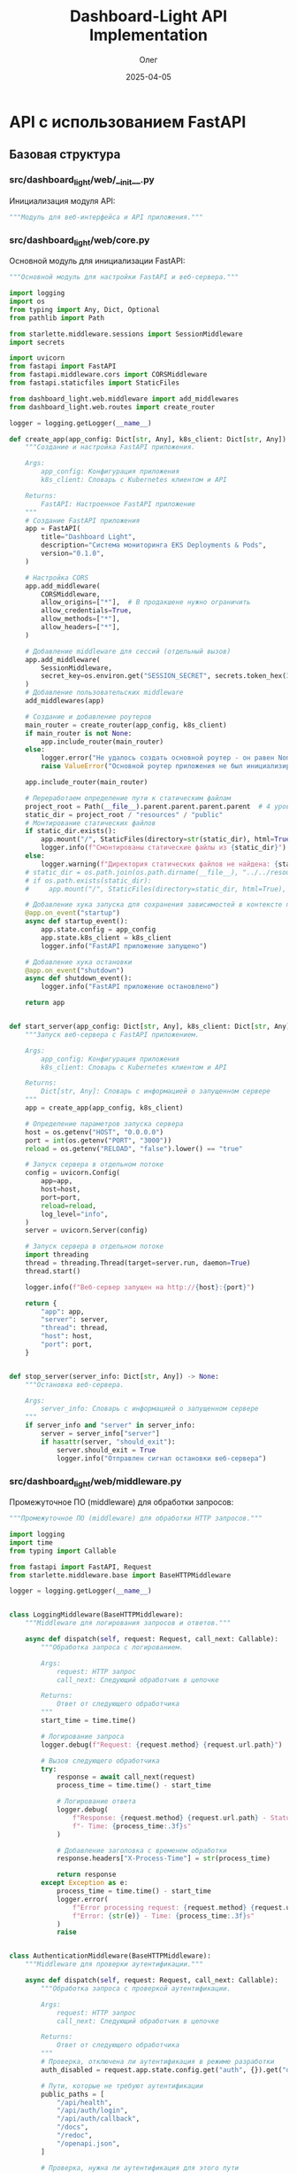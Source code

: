 #+TITLE: Dashboard-Light API Implementation
#+AUTHOR: Олег
#+DATE: 2025-04-05
#+PROPERTY: header-args:python :results output :session *dashboard-light*

* API с использованием FastAPI

** Базовая структура

*** src/dashboard_light/web/__init__.py
Инициализация модуля API:

#+begin_src python :tangle src/dashboard_light/web/__init__.py :mkdirp yes
"""Модуль для веб-интерфейса и API приложения."""
#+end_src

*** src/dashboard_light/web/core.py
Основной модуль для инициализации FastAPI:

#+begin_src python :tangle src/dashboard_light/web/core.py :mkdirp yes
  """Основной модуль для настройки FastAPI и веб-сервера."""

  import logging
  import os
  from typing import Any, Dict, Optional
  from pathlib import Path

  from starlette.middleware.sessions import SessionMiddleware
  import secrets

  import uvicorn
  from fastapi import FastAPI
  from fastapi.middleware.cors import CORSMiddleware
  from fastapi.staticfiles import StaticFiles

  from dashboard_light.web.middleware import add_middlewares
  from dashboard_light.web.routes import create_router

  logger = logging.getLogger(__name__)

  def create_app(app_config: Dict[str, Any], k8s_client: Dict[str, Any]) -> FastAPI:
      """Создание и настройка FastAPI приложения.

      Args:
          app_config: Конфигурация приложения
          k8s_client: Словарь с Kubernetes клиентом и API

      Returns:
          FastAPI: Настроенное FastAPI приложение
      """
      # Создание FastAPI приложения
      app = FastAPI(
          title="Dashboard Light",
          description="Система мониторинга EKS Deployments & Pods",
          version="0.1.0",
      )

      # Настройка CORS
      app.add_middleware(
          CORSMiddleware,
          allow_origins=["*"],  # В продакшене нужно ограничить
          allow_credentials=True,
          allow_methods=["*"],
          allow_headers=["*"],
      )

      # Добавление middleware для сессий (отдельный вызов)
      app.add_middleware(
          SessionMiddleware,
          secret_key=os.environ.get("SESSION_SECRET", secrets.token_hex(32))
      )
      # Добавление пользовательских middleware
      add_middlewares(app)

      # Создание и добавление роутеров
      main_router = create_router(app_config, k8s_client)
      if main_router is not None:
          app.include_router(main_router)
      else:
          logger.error("Не удалось создать основной роутер - он равен None")
          raise ValueError("Основной роутер приложения не был инициализирован корректно")

      app.include_router(main_router)

      # Переработаем определение пути к статическим файлам
      project_root = Path(__file__).parent.parent.parent.parent  # 4 уровня вверх от web/core.py
      static_dir = project_root / "resources" / "public"
      # Монтирование статических файлов
      if static_dir.exists():
          app.mount("/", StaticFiles(directory=str(static_dir), html=True), name="static")
          logger.info(f"Смонтированы статические файлы из {static_dir}")
      else:
          logger.warning(f"Директория статических файлов не найдена: {static_dir}")
      # static_dir = os.path.join(os.path.dirname(__file__), "../../resources/public")
      # if os.path.exists(static_dir):
      #     app.mount("/", StaticFiles(directory=static_dir, html=True), name="static")

      # Добавление хука запуска для сохранения зависимостей в контексте приложения
      @app.on_event("startup")
      async def startup_event():
          app.state.config = app_config
          app.state.k8s_client = k8s_client
          logger.info("FastAPI приложение запущено")

      # Добавление хука остановки
      @app.on_event("shutdown")
      async def shutdown_event():
          logger.info("FastAPI приложение остановлено")

      return app


  def start_server(app_config: Dict[str, Any], k8s_client: Dict[str, Any]) -> Dict[str, Any]:
      """Запуск веб-сервера с FastAPI приложением.

      Args:
          app_config: Конфигурация приложения
          k8s_client: Словарь с Kubernetes клиентом и API

      Returns:
          Dict[str, Any]: Словарь с информацией о запущенном сервере
      """
      app = create_app(app_config, k8s_client)

      # Определение параметров запуска сервера
      host = os.getenv("HOST", "0.0.0.0")
      port = int(os.getenv("PORT", "3000"))
      reload = os.getenv("RELOAD", "false").lower() == "true"

      # Запуск сервера в отдельном потоке
      config = uvicorn.Config(
          app=app,
          host=host,
          port=port,
          reload=reload,
          log_level="info",
      )
      server = uvicorn.Server(config)

      # Запуск сервера в отдельном потоке
      import threading
      thread = threading.Thread(target=server.run, daemon=True)
      thread.start()

      logger.info(f"Веб-сервер запущен на http://{host}:{port}")

      return {
          "app": app,
          "server": server,
          "thread": thread,
          "host": host,
          "port": port,
      }


  def stop_server(server_info: Dict[str, Any]) -> None:
      """Остановка веб-сервера.

      Args:
          server_info: Словарь с информацией о запущенном сервере
      """
      if server_info and "server" in server_info:
          server = server_info["server"]
          if hasattr(server, "should_exit"):
              server.should_exit = True
              logger.info("Отправлен сигнал остановки веб-сервера")
#+end_src

*** src/dashboard_light/web/middleware.py
Промежуточное ПО (middleware) для обработки запросов:

#+begin_src python :tangle src/dashboard_light/web/middleware.py :mkdirp yes
"""Промежуточное ПО (middleware) для обработки HTTP запросов."""

import logging
import time
from typing import Callable

from fastapi import FastAPI, Request
from starlette.middleware.base import BaseHTTPMiddleware

logger = logging.getLogger(__name__)


class LoggingMiddleware(BaseHTTPMiddleware):
    """Middleware для логирования запросов и ответов."""

    async def dispatch(self, request: Request, call_next: Callable):
        """Обработка запроса с логированием.

        Args:
            request: HTTP запрос
            call_next: Следующий обработчик в цепочке

        Returns:
            Ответ от следующего обработчика
        """
        start_time = time.time()

        # Логирование запроса
        logger.debug(f"Request: {request.method} {request.url.path}")

        # Вызов следующего обработчика
        try:
            response = await call_next(request)
            process_time = time.time() - start_time

            # Логирование ответа
            logger.debug(
                f"Response: {request.method} {request.url.path} - Status: {response.status_code} "
                f"- Time: {process_time:.3f}s"
            )

            # Добавление заголовка с временем обработки
            response.headers["X-Process-Time"] = str(process_time)

            return response
        except Exception as e:
            process_time = time.time() - start_time
            logger.error(
                f"Error processing request: {request.method} {request.url.path} - "
                f"Error: {str(e)} - Time: {process_time:.3f}s"
            )
            raise


class AuthenticationMiddleware(BaseHTTPMiddleware):
    """Middleware для проверки аутентификации."""

    async def dispatch(self, request: Request, call_next: Callable):
        """Обработка запроса с проверкой аутентификации.

        Args:
            request: HTTP запрос
            call_next: Следующий обработчик в цепочке

        Returns:
            Ответ от следующего обработчика
        """
        # Проверка, отключена ли аутентификация в режиме разработки
        auth_disabled = request.app.state.config.get("auth", {}).get("disable_auth", False)

        # Пути, которые не требуют аутентификации
        public_paths = [
            "/api/health",
            "/api/auth/login",
            "/api/auth/callback",
            "/docs",
            "/redoc",
            "/openapi.json",
        ]

        # Проверка, нужна ли аутентификация для этого пути
        is_public_path = any(
            request.url.path.startswith(path) for path in public_paths
        )

        # Если аутентификация отключена или путь публичный, пропускаем проверку
        if auth_disabled or is_public_path:
            return await call_next(request)

        # Проверка аутентификации пользователя
        session = request.session
        user = session.get("user")

        if not user:
            # Проверка анонимного доступа
            allow_anonymous = request.app.state.config.get("auth", {}).get("allow_anonymous_access", False)

            if not allow_anonymous:
                # Если анонимный доступ отключен и пользователь не аутентифицирован,
                # перенаправляем на страницу входа или возвращаем ошибку 401
                from fastapi.responses import JSONResponse
                return JSONResponse(
                    status_code=401,
                    content={"detail": "Not authenticated"}
                )

        # Если проверка пройдена, вызываем следующий обработчик
        return await call_next(request)


def add_middlewares(app: FastAPI) -> None:
    """Добавление всех необходимых middleware к приложению.

    Args:
        app: FastAPI приложение
    """
    # Добавление middleware для логирования
    app.add_middleware(LoggingMiddleware)

    # Добавление middleware для аутентификации
    # app.add_middleware(AuthenticationMiddleware)
    # Пока отключим, т.к. нужно сначала реализовать сессии
#+end_src

*** src/dashboard_light/web/models.py
Модели данных для API (с использованием Pydantic):

#+begin_src python :tangle src/dashboard_light/web/models.py :mkdirp yes
  """Модели данных для API."""

  from datetime import datetime
  from typing import Any, Dict, List, Optional, Union

  from pydantic import BaseModel, Field


  class ErrorResponse(BaseModel):
      """Модель для ответа с ошибкой."""

      detail: str = Field(..., description="Подробное описание ошибки")
      status_code: int = Field(400, description="HTTP код ошибки")


  class HealthResponse(BaseModel):
      """Модель для ответа о состоянии здоровья приложения."""

      status: str = Field(..., description="Статус приложения")
      version: str = Field(..., description="Версия приложения")
      kubernetes_connected: bool = Field(..., description="Подключение к Kubernetes API")


  class UserInfo(BaseModel):
      """Модель для информации о пользователе."""

      id: int = Field(..., description="Уникальный идентификатор пользователя")
      username: str = Field(..., description="Имя пользователя")
      name: Optional[str] = Field(None, description="Полное имя пользователя")
      email: Optional[str] = Field(None, description="Email пользователя")
      roles: List[str] = Field(default_factory=list, description="Роли пользователя")


  class ContainerInfo(BaseModel):
      """Модель для информации о контейнере."""

      name: str = Field(..., description="Имя контейнера")
      image: str = Field(..., description="Образ контейнера")
      image_tag: str = Field(..., description="Тег образа контейнера")


  class ReplicaInfo(BaseModel):
      """Модель для информации о репликах Deployment."""

      desired: int = Field(..., description="Желаемое количество реплик")
      ready: int = Field(..., description="Готовое количество реплик")
      available: int = Field(..., description="Доступное количество реплик")
      updated: int = Field(..., description="Обновленное количество реплик")


  class DeploymentInfo(BaseModel):
      """Модель для информации о Deployment."""

      name: str = Field(..., description="Имя Deployment")
      namespace: str = Field(..., description="Пространство имен")
      replicas: ReplicaInfo = Field(..., description="Информация о репликах")
      main_container: Optional[ContainerInfo] = Field(None, description="Информация о главном контейнере")
      labels: Dict[str, str] = Field(default_factory=dict, description="Метки")
      status: Optional[str] = Field(None, description="Статус Deployment")


  class ResourceUsage(BaseModel):
      """Модель для информации об использовании ресурсов."""

      cpu: Optional[str] = Field(None, description="Использование CPU")
      memory: Optional[str] = Field(None, description="Использование памяти")
      cpu_millicores: Optional[int] = Field(None, description="Использование CPU в миллиядрах")
      memory_mb: Optional[float] = Field(None, description="Использование памяти в МБ")


  class ContainerMetrics(BaseModel):
      """Модель для метрик контейнера."""

      name: str = Field(..., description="Имя контейнера")
      resource_usage: ResourceUsage = Field(..., description="Использование ресурсов")


  class PodMetrics(BaseModel):
      """Модель для метрик Pod."""

      name: str = Field(..., description="Имя Pod")
      namespace: str = Field(..., description="Пространство имен")
      containers: List[ContainerMetrics] = Field(..., description="Метрики контейнеров")
      timestamp: Optional[str] = Field(None, description="Временная метка")
      age_seconds: Optional[float] = Field(None, description="Возраст метрик в секундах")


  class PodInfo(BaseModel):
      """Модель для информации о Pod."""

      name: str = Field(..., description="Имя Pod")
      namespace: str = Field(..., description="Пространство имен")
      phase: str = Field(..., description="Фаза Pod")
      containers: List[ContainerInfo] = Field(..., description="Информация о контейнерах")
      pod_ip: Optional[str] = Field(None, description="IP Pod")
      host_ip: Optional[str] = Field(None, description="IP хоста")
      started_at: Optional[datetime] = Field(None, description="Время запуска")
      labels: Dict[str, str] = Field(default_factory=dict, description="Метки")
      metrics: Optional[PodMetrics] = Field(None, description="Метрики Pod")


  class NamespaceInfo(BaseModel):
      """Модель для информации о Namespace."""

      name: str = Field(..., description="Имя пространства имен")
      phase: Optional[str] = Field(None, description="Фаза пространства имен")
      created: Optional[str] = Field(None, description="Время создания")
      labels: Dict[str, str] = Field(default_factory=dict, description="Метки")


  class DeploymentList(BaseModel):
      """Модель для списка Deployments."""

      items: List[DeploymentInfo] = Field(..., description="Список Deployments")

  class ControllerInfo(BaseModel):
      """Модель для информации о контроллере (Deployment или StatefulSet)."""

      name: str = Field(..., description="Имя контроллера")
      namespace: str = Field(..., description="Пространство имен")
      controller_type: str = Field(..., description="Тип контроллера (deployment или statefulset)")
      replicas: ReplicaInfo = Field(..., description="Информация о репликах")
      main_container: Optional[ContainerInfo] = Field(None, description="Информация о главном контейнере")
      labels: Dict[str, str] = Field(default_factory=dict, description="Метки")
      status: Optional[str] = Field(None, description="Статус контроллера")
      pods: Optional[List[PodInfo]] = Field(None, description="Список подов контроллера")

  class PodList(BaseModel):
      """Модель для списка Pods."""

      items: List[PodInfo] = Field(..., description="Список Pods")


  class NamespaceList(BaseModel):
      """Модель для списка Namespaces."""

      items: List[NamespaceInfo] = Field(..., description="Список Namespaces")
#+end_src

*** src/dashboard_light/web/routes/__init__.py
Инициализация модуля роутов:

#+begin_src python :tangle src/dashboard_light/web/routes/__init__.py :mkdirp yes
"""Модуль с маршрутами API."""

from typing import Any, Dict

from fastapi import APIRouter

from dashboard_light.web.routes.auth import create_auth_router
from dashboard_light.web.routes.health import create_health_router
from dashboard_light.web.routes.k8s import create_k8s_router


def create_router(app_config: Dict[str, Any], k8s_client: Dict[str, Any]) -> APIRouter:
    """Создание основного роутера с подключением всех дочерних роутеров.

    Args:
        app_config: Конфигурация приложения
        k8s_client: Словарь с Kubernetes клиентом и API

    Returns:
        APIRouter: Основной роутер с подключенными дочерними роутерами
    """
    main_router = APIRouter(prefix="/api")

    # Добавление дочерних роутеров
    main_router.include_router(create_health_router(app_config))
    main_router.include_router(create_auth_router(app_config))
    main_router.include_router(create_k8s_router(app_config, k8s_client))

    return main_router
#+end_src

** Реализация основных роутов

*** src/dashboard_light/web/routes/health.py
Роут для проверки состояния здоровья приложения:

#+begin_src python :tangle src/dashboard_light/web/routes/health.py :mkdirp yes
"""Маршруты для проверки состояния здоровья приложения."""

import logging
from typing import Any, Dict

from fastapi import APIRouter

from dashboard_light import __version__
from dashboard_light.web.models import HealthResponse

logger = logging.getLogger(__name__)


def create_health_router(app_config: Dict[str, Any]) -> APIRouter:
    """Создание роутера для проверки состояния здоровья.

    Args:
        app_config: Конфигурация приложения

    Returns:
        APIRouter: Роутер с маршрутами для проверки состояния здоровья
    """
    router = APIRouter(tags=["Health"])

    @router.get("/health", response_model=HealthResponse)
    async def health_check():
        """Проверка состояния здоровья приложения."""
        return {
            "status": "ok",
            "version": __version__,
            "kubernetes_connected": True,  # В реальном сценарии здесь будет проверка соединения
        }

    return router
#+end_src

*** src/dashboard_light/web/routes/auth.py
Роуты для аутентификации:

#+begin_src python :tangle src/dashboard_light/web/routes/auth.py :mkdirp yes
"""Маршруты для аутентификации и авторизации."""

import logging
import os
from typing import Any, Dict, Optional

from fastapi import APIRouter, Depends, HTTPException, Request, Response
from fastapi.responses import RedirectResponse

from dashboard_light.web.models import UserInfo

logger = logging.getLogger(__name__)


def create_auth_router(app_config: Dict[str, Any]) -> APIRouter:
    """Создание роутера для аутентификации.

    Args:
        app_config: Конфигурация приложения

    Returns:
        APIRouter: Роутер с маршрутами для аутентификации
    """
    router = APIRouter(prefix="/auth", tags=["Authentication"])

    # Получение настроек аутентификации из конфигурации
    auth_config = app_config.get("auth", {})

    # Функция для проверки, отключена ли аутентификация
    def is_auth_disabled() -> bool:
        """Проверка, отключена ли аутентификация в режиме разработки."""
        return os.environ.get("DISABLE_AUTH", "false").lower() == "true"

    # Тестовый пользователь для режима разработки
    DEV_USER = {
        "id": 1,
        "username": "dev-user",
        "name": "Developer",
        "email": "dev@example.com",
        "roles": ["admin"]
    }

    @router.get("/login")
    async def login(request: Request):
        """Начало процесса аутентификации с перенаправлением на GitLab."""
        # Проверка, отключена ли аутентификация
        if is_auth_disabled():
            # В режиме разработки сразу авторизуем как тестового пользователя
            request.session["user"] = DEV_USER
            return RedirectResponse(url="/")

        # В противном случае перенаправляем на GitLab OAuth
        # TODO: Реализовать перенаправление на GitLab OAuth
        return {"message": "Redirect to GitLab OAuth - Not implemented yet"}

    @router.get("/callback")
    async def callback(request: Request, code: Optional[str] = None):
        """Обработка callback от GitLab OAuth."""
        # Проверка, отключена ли аутентификация
        if is_auth_disabled():
            request.session["user"] = DEV_USER
            return RedirectResponse(url="/")

        # Проверка наличия кода аутентификации
        if not code:
            raise HTTPException(status_code=400, detail="Invalid code")

        # TODO: Реализовать обмен кода на токен и получение информации о пользователе
        return {"message": "GitLab OAuth callback - Not implemented yet"}

    @router.get("/logout")
    async def logout(request: Request, response: Response):
        """Выход из системы."""
        # Очистка сессии
        request.session.clear()
        return RedirectResponse(url="/")

    @router.get("/user", response_model=UserInfo)
    async def current_user(request: Request):
        """Получение информации о текущем пользователе."""
        # Получение пользователя из сессии
        user = request.session.get("user")

        # Если пользователь не аутентифицирован
        if not user:
            raise HTTPException(status_code=401, detail="Not authenticated")

        return user

    return router
#+end_src

*** src/dashboard_light/web/routes/k8s.py
Роуты для работы с Kubernetes API:

#+begin_src python :tangle src/dashboard_light/web/routes/k8s.py :mkdirp yes
  """Маршруты для работы с Kubernetes API."""

  import logging
  from typing import Any, Dict, List, Optional
  import os

  from fastapi import APIRouter, Depends, HTTPException, Query, Request

  from dashboard_light.k8s import deployments, namespaces, pods, metrics, controllers, statefulsets
  from dashboard_light.k8s.cache import invalidate_all as invalidate_k8s_cache
  from dashboard_light.web.models import (
      DeploymentInfo,
      DeploymentList,
      NamespaceInfo,
      NamespaceList,
      PodInfo,
      PodList,
      ControllerInfo,
      ControllerList
  )

  logger = logging.getLogger(__name__)


  def create_k8s_router(app_config: Dict[str, Any], k8s_client: Dict[str, Any]) -> APIRouter:
      """Создание роутера для работы с Kubernetes API.

      Args:
          app_config: Конфигурация приложения
          k8s_client: Словарь с Kubernetes клиентом и API

      Returns:
          APIRouter: Роутер с маршрутами для работы с Kubernetes API
      """
      router = APIRouter(prefix="/k8s", tags=["Kubernetes"])

      # Функция для фильтрации неймспейсов по правам доступа пользователя
      async def filter_namespaces_by_access(request: Request, namespaces_data: List[Dict[str, Any]]) -> List[Dict[str, Any]]:
          """Фильтрация неймспейсов по правам доступа пользователя."""
          # Проверяем, отключена ли аутентификация в режиме разработки
          auth_disabled = os.environ.get("DISABLE_AUTH", "false").lower() in ["true", "1", "yes", "y"]

          # Получаем паттерны фильтрации из конфигурации
          namespace_patterns = app_config.get("default", {}).get("namespace_patterns", [])

          # Если есть паттерны фильтрации в конфиге, применяем их независимо от статуса аутентификации
          if namespace_patterns:
              logger.debug(f"Применяем фильтрацию по паттернам из конфига: {namespace_patterns}")
              return namespaces.filter_namespaces_by_pattern(namespaces_data, namespace_patterns)

          # Если аутентификация отключена, возвращаем все неймспейсы
          if auth_disabled:
              logger.debug("Аутентификация отключена, возвращаем все неймспейсы")
              return namespaces_data

          # Получение пользователя из сессии
          user = request.session.get("user")

          # Если пользователь не аутентифицирован, предоставляем доступ только к неймспейсам для анонимных
          if not user:
              # Проверка настройки анонимного доступа
              auth_config = app_config.get("auth", {})
              allow_anonymous = auth_config.get("allow_anonymous_access", False)

              if not allow_anonymous:
                  return []

              # Использование роли по умолчанию для анонимных пользователей
              anonymous_role = auth_config.get("anonymous_role")
              if not anonymous_role:
                  return []

              # Получение разрешенных неймспейсов для роли анонимного пользователя
              permissions = auth_config.get("permissions", {}).get(anonymous_role, {})
              allowed_patterns = permissions.get("allowed_namespace_patterns", [])

              # Фильтрация неймспейсов по разрешенным шаблонам
              return namespaces.filter_namespaces_by_pattern(namespaces_data, allowed_patterns)

          # Для аутентифицированных пользователей фильтруем по их правам
          # TODO: Реализовать RBAC для фильтрации неймспейсов

          # Пока возвращаем все неймспейсы (для отладки)
          return namespaces_data

      @router.get("/namespaces", response_model=NamespaceList)
      async def list_namespaces(request: Request):
          """Получение списка доступных неймспейсов с учётом RBAC."""
          try:
              # Получение списка неймспейсов
              all_namespaces = namespaces.list_namespaces(k8s_client)
              logger.debug(f"Получено неймспейсов: {len(all_namespaces)}")

              # Фильтрация неймспейсов по правам доступа
              allowed_namespaces = await filter_namespaces_by_access(request, all_namespaces)
              logger.debug(f"После фильтрации осталось неймспейсов: {len(allowed_namespaces)}")

              response = {"items": allowed_namespaces}
              logger.debug(f"Отправка неймспейсов на фронт: {response}")
              return response
          except Exception as e:
              logger.error(f"Ошибка при получении списка неймспейсов: {str(e)}")
              raise HTTPException(status_code=500, detail=f"Ошибка при получении списка неймспейсов: {str(e)}")

      @router.get("/deployments", response_model=DeploymentList)
      async def list_deployments(
          request: Request,
          namespace: Optional[str] = None,
          cluster: Optional[str] = None
      ):
          """Получение списка Deployments с учетом фильтров."""
          try:
              if namespace:
                  # Если указан конкретный неймспейс
                  all_deployments = deployments.list_deployments_for_namespace(k8s_client, namespace)
                  # Добавляем статус каждому деплойменту
                  for deployment in all_deployments:
                      deployment["status"] = deployments.get_deployment_status(deployment)

                  return {"items": all_deployments}
              else:
                  # Если неймспейс не указан, получаем список всех неймспейсов
                  all_namespaces = namespaces.list_namespaces(k8s_client)

                  # Фильтрация неймспейсов по правам доступа
                  allowed_namespaces = await filter_namespaces_by_access(request, all_namespaces)

                  # Получение списка деплойментов для всех доступных неймспейсов
                  ns_names = [ns.get("name") for ns in allowed_namespaces]
                  all_deployments = deployments.list_deployments_multi_ns(k8s_client, ns_names)

                  # Добавляем статус каждому деплойменту
                  for deployment in all_deployments:
                      deployment["status"] = deployments.get_deployment_status(deployment)

                  return {"items": all_deployments}
          except Exception as e:
              logger.error(f"Ошибка при получении списка деплойментов: {str(e)}")
              raise HTTPException(status_code=500, detail=f"Ошибка при получении списка деплойментов: {str(e)}")

      @router.get("/deployments/{namespace}/{name}", response_model=DeploymentInfo)
      async def get_deployment(
          request: Request,
          namespace: str,
          name: str
      ):
          """Получение детальной информации о конкретном Deployment."""
          try:
              # Получение списка деплойментов в указанном неймспейсе
              all_deployments = deployments.list_deployments_for_namespace(k8s_client, namespace)

              # Поиск нужного деплоймента
              deployment = next((d for d in all_deployments if d.get("name") == name), None)

              if not deployment:
                  raise HTTPException(status_code=404, detail=f"Deployment {name} не найден в неймспейсе {namespace}")

              # Добавляем статус деплойменту
              deployment["status"] = deployments.get_deployment_status(deployment)

              # Получение подов, связанных с деплойментом
              deployment_pods = pods.list_deployment_pods(k8s_client, namespace, name)

              # Получение метрик для каждого пода
              pod_metrics = []
              for pod in deployment_pods:
                  pod_name = pod.get("name")
                  pod_metrics_data = metrics.get_pod_metrics_by_name(k8s_client, namespace, pod_name)
                  pod["metrics"] = pod_metrics_data
                  pod_metrics.append(pod)

              # Добавляем поды к деплойменту
              deployment["pods"] = pod_metrics

              return deployment
          except HTTPException as e:
              raise e
          except Exception as e:
              logger.error(f"Ошибка при получении деплоймента: {str(e)}")
              raise HTTPException(status_code=500, detail=f"Ошибка при получении деплоймента: {str(e)}")

      @router.get("/controllers", response_model=ControllerList)
      async def list_controllers(
          request: Request,
          namespace: Optional[str] = None,
          cluster: Optional[str] = None
      ):
          """Получение списка контроллеров (Deployments и StatefulSets) с учетом фильтров."""
          try:
              if namespace:
                  # Если указан конкретный неймспейс
                  all_controllers = controllers.list_controllers_for_namespace(k8s_client, namespace)

                  # Получение паттернов для фильтрации контроллеров
                  controller_patterns = app_config.get("default", {}).get("controller_patterns", [".*"])

                  # Фильтрация контроллеров по паттернам
                  filtered_controllers = controllers.filter_controllers_by_patterns(
                      all_controllers, controller_patterns
                  )

                  return {"items": filtered_controllers}
              else:
                  # Если неймспейс не указан, получаем список всех неймспейсов
                  all_namespaces = namespaces.list_namespaces(k8s_client)

                  # Фильтрация неймспейсов по правам доступа
                  allowed_namespaces = await filter_namespaces_by_access(request, all_namespaces)

                  # Получение списка контроллеров для всех доступных неймспейсов
                  ns_names = [ns.get("name") for ns in allowed_namespaces]
                  all_controllers = controllers.list_controllers_multi_ns(k8s_client, ns_names)

                  # Получение паттернов для фильтрации контроллеров
                  controller_patterns = app_config.get("default", {}).get("controller_patterns", [".*"])

                  # Фильтрация контроллеров по паттернам
                  filtered_controllers = controllers.filter_controllers_by_patterns(
                      all_controllers, controller_patterns
                  )

                  return {"items": filtered_controllers}
          except Exception as e:
              logger.error(f"Ошибка при получении списка контроллеров: {str(e)}")
              raise HTTPException(status_code=500, detail=f"Ошибка при получении списка контроллеров: {str(e)}")

      @router.get("/controllers/{namespace}/{name}", response_model=ControllerInfo)
      async def get_controller(
          request: Request,
          namespace: str,
          name: str
      ):
          """Получение детальной информации о конкретном контроллере (Deployment или StatefulSet)."""
          try:
              # Получение контроллера по имени и неймспейсу
              controller, controller_type = controllers.get_controller_by_name_and_namespace(
                  k8s_client, namespace, name
              )

              if not controller:
                  raise HTTPException(status_code=404, detail=f"Контроллер {name} не найден в неймспейсе {namespace}")

              # Получение подов, связанных с контроллером
              controller_pods = controllers.get_controller_pods(
                  k8s_client, namespace, name, controller_type
              )

              # Получение метрик для каждого пода
              pod_metrics = []
              for pod in controller_pods:
                  pod_name = pod.get("name")
                  pod_metrics_data = metrics.get_pod_metrics_by_name(k8s_client, namespace, pod_name)
                  pod["metrics"] = pod_metrics_data
                  pod_metrics.append(pod)

              # Добавляем поды к контроллеру
              controller["pods"] = pod_metrics

              return controller
          except HTTPException as e:
              raise e
          except Exception as e:
              logger.error(f"Ошибка при получении контроллера: {str(e)}")
              raise HTTPException(status_code=500, detail=f"Ошибка при получении контроллера: {str(e)}")

      @router.get("/pods", response_model=PodList)
      async def list_pods(
          request: Request,
          namespace: Optional[str] = None,
          label_selector: Optional[str] = None
      ):
          """Получение списка Pods с учетом фильтров."""
          try:
              if namespace:
                  # Если указан конкретный неймспейс
                  all_pods = pods.list_pods_for_namespace(k8s_client, namespace, label_selector)
                  return {"items": all_pods}
              else:
                  # Если неймспейс не указан, получаем список всех неймспейсов
                  all_namespaces = namespaces.list_namespaces(k8s_client)

                  # Фильтрация неймспейсов по правам доступа
                  allowed_namespaces = await filter_namespaces_by_access(request, all_namespaces)

                  # Получение списка подов для всех доступных неймспейсов
                  ns_names = [ns.get("name") for ns in allowed_namespaces]
                  all_pods = []
                  for ns in ns_names:
                      ns_pods = pods.list_pods_for_namespace(k8s_client, ns, label_selector)
                      all_pods.extend(ns_pods)

                  return {"items": all_pods}
          except Exception as e:
              logger.error(f"Ошибка при получении списка подов: {str(e)}")
              raise HTTPException(status_code=500, detail=f"Ошибка при получении списка подов: {str(e)}")

      @router.get("/pods/{namespace}/{name}", response_model=PodInfo)
      async def get_pod(
          request: Request,
          namespace: str,
          name: str
      ):
          """Получение детальной информации о конкретном Pod."""
          try:
              # Получение списка подов в указанном неймспейсе
              all_pods = pods.list_pods_for_namespace(k8s_client, namespace)

              # Поиск нужного пода
              pod = next((p for p in all_pods if p.get("name") == name), None)

              if not pod:
                  raise HTTPException(status_code=404, detail=f"Pod {name} не найден в неймспейсе {namespace}")

              # Получение метрик для пода
              pod_metrics = metrics.get_pod_metrics_by_name(k8s_client, namespace, name)
              pod["metrics"] = pod_metrics

              return pod
          except HTTPException as e:
              raise e
          except Exception as e:
              logger.error(f"Ошибка при получении пода: {str(e)}")
              raise HTTPException(status_code=500, detail=f"Ошибка при получении пода: {str(e)}")

      @router.post("/cache/clear")
      async def clear_cache():
          """Очистка кэша Kubernetes API."""
          try:
              invalidate_k8s_cache()
              return {"status": "ok", "message": "Кэш успешно очищен"}
          except Exception as e:
              logger.error(f"Ошибка при очистке кэша: {str(e)}")
              raise HTTPException(status_code=500, detail=f"Ошибка при очистке кэша: {str(e)}")

      @router.get("/debug/data")
      async def debug_data():
          """Эндпоинт для отладки данных."""
          return {
              "namespaces": namespaces.list_namespaces(k8s_client),
              "deployments": [
                  {
                      "namespace": ns["name"],
                      "deployments": deployments.list_deployments_for_namespace(k8s_client, ns["name"])
                  }
                  for ns in namespaces.list_namespaces(k8s_client)
              ],
              "statefulsets": [
                  {
                      "namespace": ns["name"],
                      "statefulsets": statefulsets.list_statefulsets_for_namespace(k8s_client, ns["name"])
                  }
                  for ns in namespaces.list_namespaces(k8s_client)
              ]
          }

      @router.get("/debug/namespaces")
      async def debug_namespaces(request: Request):
          """Эндпоинт для отладки данных неймспейсов."""
          all_namespaces = namespaces.list_namespaces(k8s_client)
          allowed_namespaces = await filter_namespaces_by_access(request, all_namespaces)

          return {
              "all_namespaces": all_namespaces,
              "allowed_namespaces": allowed_namespaces,
              "disable_auth": os.environ.get("DISABLE_AUTH", "false").lower() in ["true", "1", "yes", "y"],
              "user_in_session": request.session.get("user") is not None
          }

      return router

  # """Маршруты для работы с Kubernetes API."""

  # import logging
  # from typing import Any, Dict, List, Optional
  # import os

  # from fastapi import APIRouter, Depends, HTTPException, Query, Request

  # from dashboard_light.k8s import deployments, namespaces, pods, metrics
  # from dashboard_light.k8s.cache import invalidate_all as invalidate_k8s_cache
  # from dashboard_light.web.models import (
  #     DeploymentInfo,
  #     DeploymentList,
  #     NamespaceInfo,
  #     NamespaceList,
  #     PodInfo,
  #     PodList
  # )

  # logger = logging.getLogger(__name__)


  # def create_k8s_router(app_config: Dict[str, Any], k8s_client: Dict[str, Any]) -> APIRouter:
  #     """Создание роутера для работы с Kubernetes API.

  #     Args:
  #         app_config: Конфигурация приложения
  #         k8s_client: Словарь с Kubernetes клиентом и API

  #     Returns:
  #         APIRouter: Роутер с маршрутами для работы с Kubernetes API
  #     """
  #     router = APIRouter(prefix="/k8s", tags=["Kubernetes"])

  #     # Функция для фильтрации неймспейсов по правам доступа пользователя
  #     async def filter_namespaces_by_access(request: Request, namespaces_data: List[Dict[str, Any]]) -> List[Dict[str, Any]]:
  #         """Фильтрация неймспейсов по правам доступа пользователя."""
  #         # Проверяем, отключена ли аутентификация в режиме разработки
  #         auth_disabled = os.environ.get("DISABLE_AUTH", "false").lower() in ["true", "1", "yes", "y"]

  #         # Получаем паттерны фильтрации из конфигурации
  #         namespace_patterns = app_config.get("default", {}).get("namespace_patterns", [])

  #         # Если есть паттерны фильтрации в конфиге, применяем их независимо от статуса аутентификации
  #         if namespace_patterns:
  #             logger.debug(f"Применяем фильтрацию по паттернам из конфига: {namespace_patterns}")
  #             return namespaces.filter_namespaces_by_pattern(namespaces_data, namespace_patterns)

  #         # Если аутентификация отключена, возвращаем все неймспейсы
  #         if auth_disabled:
  #             logger.debug("Аутентификация отключена, возвращаем все неймспейсы")
  #             return namespaces_data

  #         # Получение пользователя из сессии
  #         user = request.session.get("user")

  #         # Если пользователь не аутентифицирован, предоставляем доступ только к неймспейсам для анонимных
  #         if not user:
  #             # Проверка настройки анонимного доступа
  #             auth_config = app_config.get("auth", {})
  #             allow_anonymous = auth_config.get("allow_anonymous_access", False)

  #             if not allow_anonymous:
  #                 return []

  #             # Использование роли по умолчанию для анонимных пользователей
  #             anonymous_role = auth_config.get("anonymous_role")
  #             if not anonymous_role:
  #                 return []

  #             # Получение разрешенных неймспейсов для роли анонимного пользователя
  #             permissions = auth_config.get("permissions", {}).get(anonymous_role, {})
  #             allowed_patterns = permissions.get("allowed_namespace_patterns", [])

  #             # Фильтрация неймспейсов по разрешенным шаблонам
  #             return namespaces.filter_namespaces_by_pattern(namespaces_data, allowed_patterns)

  #         # Для аутентифицированных пользователей фильтруем по их правам
  #         # TODO: Реализовать RBAC для фильтрации неймспейсов

  #         # Пока возвращаем все неймспейсы (для отладки)
  #         return namespaces_data
  #     # async def filter_namespaces_by_access(request: Request, namespaces_data: List[Dict[str, Any]]) -> List[Dict[str, Any]]:
  #     #     """Фильтрация неймспейсов по правам доступа пользователя.

  #     #     Args:
  #     #         request: HTTP запрос
  #     #         namespaces_data: Список данных о неймспейсах

  #     #     Returns:
  #     #         List[Dict[str, Any]]: Отфильтрованный список данных о неймспейсах
  #     #     """
  #     #     # Получение пользователя из сессии
  #     #     user = request.session.get("user")

  #     #     # Если пользователь не аутентифицирован, предоставляем доступ только к неймспейсам для анонимных
  #     #     if not user:
  #     #         # Проверка настройки анонимного доступа
  #     #         auth_config = app_config.get("auth", {})
  #     #         allow_anonymous = auth_config.get("allow_anonymous_access", False)

  #     #         if not allow_anonymous:
  #     #             return []

  #     #         # Использование роли по умолчанию для анонимных пользователей
  #     #         anonymous_role = auth_config.get("anonymous_role")
  #     #         if not anonymous_role:
  #     #             return []

  #     #         # Получение разрешенных неймспейсов для роли анонимного пользователя
  #     #         permissions = auth_config.get("permissions", {}).get(anonymous_role, {})
  #     #         allowed_patterns = permissions.get("allowed_namespace_patterns", [])

  #     #         # Фильтрация неймспейсов по разрешенным шаблонам
  #     #         return namespaces.filter_namespaces_by_pattern(namespaces_data, allowed_patterns)

  #     #     # Для аутентифицированных пользователей фильтруем по их правам
  #     #     # TODO: Реализовать RBAC для фильтрации неймспейсов

  #     #     # Пока возвращаем все неймспейсы (для отладки)
  #     #     return namespaces_data

  #     @router.get("/namespaces", response_model=NamespaceList)
  #     async def list_namespaces(request: Request):
  #         """Получение списка доступных неймспейсов с учётом RBAC."""
  #         try:
  #             # Получение списка неймспейсов
  #             all_namespaces = namespaces.list_namespaces(k8s_client)
  #             logger.debug(f"Получено неймспейсов: {len(all_namespaces)}")

  #             # Фильтрация неймспейсов по правам доступа
  #             allowed_namespaces = await filter_namespaces_by_access(request, all_namespaces)
  #             logger.debug(f"После фильтрации осталось неймспейсов: {len(allowed_namespaces)}")

  #             response = {"items": allowed_namespaces}
  #             logger.debug(f"Отправка неймспейсов на фронт: {response}")
  #             return response
  #         except Exception as e:
  #             logger.error(f"Ошибка при получении списка неймспейсов: {str(e)}")
  #             raise HTTPException(status_code=500, detail=f"Ошибка при получении списка неймспейсов: {str(e)}")

  #     @router.get("/deployments", response_model=DeploymentList)
  #     async def list_deployments(
  #         request: Request,
  #         namespace: Optional[str] = None,
  #         cluster: Optional[str] = None
  #     ):
  #         """Получение списка Deployments с учетом фильтров."""
  #         try:
  #             if namespace:
  #                 # Если указан конкретный неймспейс
  #                 all_deployments = deployments.list_deployments_for_namespace(k8s_client, namespace)
  #                 # Добавляем статус каждому деплойменту
  #                 for deployment in all_deployments:
  #                     deployment["status"] = deployments.get_deployment_status(deployment)

  #                 return {"items": all_deployments}
  #             else:
  #                 # Если неймспейс не указан, получаем список всех неймспейсов
  #                 all_namespaces = namespaces.list_namespaces(k8s_client)

  #                 # Фильтрация неймспейсов по правам доступа
  #                 allowed_namespaces = await filter_namespaces_by_access(request, all_namespaces)

  #                 # Получение списка деплойментов для всех доступных неймспейсов
  #                 ns_names = [ns.get("name") for ns in allowed_namespaces]
  #                 all_deployments = deployments.list_deployments_multi_ns(k8s_client, ns_names)

  #                 # Добавляем статус каждому деплойменту
  #                 for deployment in all_deployments:
  #                     deployment["status"] = deployments.get_deployment_status(deployment)

  #                 return {"items": all_deployments}
  #         except Exception as e:
  #             logger.error(f"Ошибка при получении списка деплойментов: {str(e)}")
  #             raise HTTPException(status_code=500, detail=f"Ошибка при получении списка деплойментов: {str(e)}")

  #     @router.get("/deployments/{namespace}/{name}", response_model=DeploymentInfo)
  #     async def get_deployment(
  #         request: Request,
  #         namespace: str,
  #         name: str
  #     ):
  #         """Получение детальной информации о конкретном Deployment."""
  #         try:
  #             # Получение списка деплойментов в указанном неймспейсе
  #             all_deployments = deployments.list_deployments_for_namespace(k8s_client, namespace)

  #             # Поиск нужного деплоймента
  #             deployment = next((d for d in all_deployments if d.get("name") == name), None)

  #             if not deployment:
  #                 raise HTTPException(status_code=404, detail=f"Deployment {name} не найден в неймспейсе {namespace}")

  #             # Добавляем статус деплойменту
  #             deployment["status"] = deployments.get_deployment_status(deployment)

  #             # Получение подов, связанных с деплойментом
  #             deployment_pods = pods.list_deployment_pods(k8s_client, namespace, name)

  #             # Получение метрик для каждого пода
  #             pod_metrics = []
  #             for pod in deployment_pods:
  #                 pod_name = pod.get("name")
  #                 pod_metrics_data = metrics.get_pod_metrics_by_name(k8s_client, namespace, pod_name)
  #                 pod["metrics"] = pod_metrics_data
  #                 pod_metrics.append(pod)

  #             # Добавляем поды к деплойменту
  #             deployment["pods"] = pod_metrics

  #             return deployment
  #         except HTTPException as e:
  #             raise e
  #         except Exception as e:
  #             logger.error(f"Ошибка при получении деплоймента: {str(e)}")
  #             raise HTTPException(status_code=500, detail=f"Ошибка при получении деплоймента: {str(e)}")

  #     @router.get("/pods", response_model=PodList)
  #     async def list_pods(
  #         request: Request,
  #         namespace: Optional[str] = None,
  #         label_selector: Optional[str] = None
  #     ):
  #         """Получение списка Pods с учетом фильтров."""
  #         try:
  #             if namespace:
  #                 # Если указан конкретный неймспейс
  #                 all_pods = pods.list_pods_for_namespace(k8s_client, namespace, label_selector)
  #                 return {"items": all_pods}
  #             else:
  #                 # Если неймспейс не указан, получаем список всех неймспейсов
  #                 all_namespaces = namespaces.list_namespaces(k8s_client)

  #                 # Фильтрация неймспейсов по правам доступа
  #                 allowed_namespaces = await filter_namespaces_by_access(request, all_namespaces)

  #                 # Получение списка подов для всех доступных неймспейсов
  #                 ns_names = [ns.get("name") for ns in allowed_namespaces]
  #                 all_pods = []
  #                 for ns in ns_names:
  #                     ns_pods = pods.list_pods_for_namespace(k8s_client, ns, label_selector)
  #                     all_pods.extend(ns_pods)

  #                 return {"items": all_pods}
  #         except Exception as e:
  #             logger.error(f"Ошибка при получении списка подов: {str(e)}")
  #             raise HTTPException(status_code=500, detail=f"Ошибка при получении списка подов: {str(e)}")

  #     @router.get("/pods/{namespace}/{name}", response_model=PodInfo)
  #     async def get_pod(
  #         request: Request,
  #         namespace: str,
  #         name: str
  #     ):
  #         """Получение детальной информации о конкретном Pod."""
  #         try:
  #             # Получение списка подов в указанном неймспейсе
  #             all_pods = pods.list_pods_for_namespace(k8s_client, namespace)

  #             # Поиск нужного пода
  #             pod = next((p for p in all_pods if p.get("name") == name), None)

  #             if not pod:
  #                 raise HTTPException(status_code=404, detail=f"Pod {name} не найден в неймспейсе {namespace}")

  #             # Получение метрик для пода
  #             pod_metrics = metrics.get_pod_metrics_by_name(k8s_client, namespace, name)
  #             pod["metrics"] = pod_metrics

  #             return pod
  #         except HTTPException as e:
  #             raise e
  #         except Exception as e:
  #             logger.error(f"Ошибка при получении пода: {str(e)}")
  #             raise HTTPException(status_code=500, detail=f"Ошибка при получении пода: {str(e)}")

  #     @router.post("/cache/clear")
  #     async def clear_cache():
  #         """Очистка кэша Kubernetes API."""
  #         try:
  #             invalidate_k8s_cache()
  #             return {"status": "ok", "message": "Кэш успешно очищен"}
  #         except Exception as e:
  #             logger.error(f"Ошибка при очистке кэша: {str(e)}")
  #             raise HTTPException(status_code=500, detail=f"Ошибка при очистке кэша: {str(e)}")

  #     @router.get("/debug/data")
  #     async def debug_data():
  #         """Эндпоинт для отладки данных."""
  #         return {
  #             "namespaces": namespaces.list_namespaces(k8s_client),
  #             "deployments": [
  #                 {
  #                     "namespace": ns["name"],
  #                     "deployments": deployments.list_deployments_for_namespace(k8s_client, ns["name"])
  #                 }
  #                 for ns in namespaces.list_namespaces(k8s_client)
  #             ]
  #         }

  #     @router.get("/debug/namespaces")
  #     async def debug_namespaces(request: Request):
  #         """Эндпоинт для отладки данных неймспейсов."""
  #         all_namespaces = namespaces.list_namespaces(k8s_client)
  #         allowed_namespaces = await filter_namespaces_by_access(request, all_namespaces)

  #         return {
  #             "all_namespaces": all_namespaces,
  #             "allowed_namespaces": allowed_namespaces,
  #             "disable_auth": os.environ.get("DISABLE_AUTH", "false").lower() in ["true", "1", "yes", "y"],
  #             "user_in_session": request.session.get("user") is not None
  #         }

  #     return router
#+end_src

*** src/dashboard_light/k8s/pods.py
Дополнения к модулю работы с подами:

#+begin_src python :tangle src/dashboard_light/k8s/pods.py :mkdirp yes
"""Модуль для работы с подами Kubernetes."""

import logging
import re
from typing import Any, Dict, List, Optional

from kubernetes.client.exceptions import ApiException

from dashboard_light.k8s.cache import with_cache

logger = logging.getLogger(__name__)


@with_cache("pods")
def list_pods_for_namespace(k8s_client: Dict[str, Any], namespace: str,
                          label_selector: Optional[str] = None) -> List[Dict[str, Any]]:
    """Получение списка Pods в указанном пространстве имен.

    Args:
        k8s_client: Словарь с Kubernetes клиентом и API
        namespace: Имя пространства имен
        label_selector: Селектор лейблов для фильтрации

    Returns:
        List[Dict[str, Any]]: Список данных о Pods
    """
    try:
        core_v1_api = k8s_client.get("core_v1_api")

        if not core_v1_api:
            logger.warning(f"K8S: API клиент для Core/v1 не инициализирован, "
                          f"возвращаем пустой список для {namespace}")
            return []

        result = core_v1_api.list_namespaced_pod(
            namespace=namespace,
            label_selector=label_selector
        )

        if not result or not result.items:
            logger.info(f"K8S: Нет Pods в неймспейсе {namespace}")
            return []

        # Преобразование в словари с нужными полями
        pods_data = []
        for item in result.items:
            metadata = item.metadata
            spec = item.spec
            status = item.status

            # Получение информации о контейнерах
            container_specs = spec.containers if spec and spec.containers else []
            containers = []

            for container_spec in container_specs:
                image = container_spec.image
                image_tag = image.split(":")[-1] if ":" in image else "latest"

                containers.append({
                    "name": container_spec.name,
                    "image": image,
                    "image_tag": image_tag,
                })

            # Формирование данных о поде
            pod_data = {
                "name": metadata.name,
                "namespace": metadata.namespace,
                "phase": status.phase if status else "Unknown",
                "containers": containers,
                "pod_ip": status.pod_ip if status else None,
                "host_ip": status.host_ip if status else None,
                "started_at": status.start_time.isoformat() if status and status.start_time else None,
            }

            # Добавление лейблов
            if metadata.labels:
                pod_data["labels"] = metadata.labels

            # Добавление информации о владельце (owner references)
            if metadata.owner_references:
                owner_refs = []
                for ref in metadata.owner_references:
                    owner_refs.append({
                        "name": ref.name,
                        "kind": ref.kind,
                        "uid": ref.uid,
                    })
                pod_data["owner_references"] = owner_refs

            pods_data.append(pod_data)

        return pods_data
    except ApiException as e:
        logger.error(f"K8S: Ошибка API при получении Pods: {str(e)}")
        return []
    except Exception as e:
        logger.error(f"K8S: Ошибка получения списка Pods: {str(e)}")
        return []


def list_deployment_pods(k8s_client: Dict[str, Any], namespace: str, deployment_name: str) -> List[Dict[str, Any]]:
    """Получение списка Pods, принадлежащих указанному Deployment.

    Args:
        k8s_client: Словарь с Kubernetes клиентом и API
        namespace: Имя пространства имен
        deployment_name: Имя Deployment

    Returns:
        List[Dict[str, Any]]: Список данных о Pods
    """
    # Получение всех подов в неймспейсе
    pods_data = list_pods_for_namespace(k8s_client, namespace)

    # Фильтрация подов, принадлежащих деплойменту через ReplicaSet
    deployment_pods = []
    for pod in pods_data:
        owner_references = pod.get("owner_references", [])

        # Проверка, принадлежит ли под ReplicaSet'у этого деплоймента
        for ref in owner_references:
            if ref.get("kind") == "ReplicaSet" and ref.get("name", "").startswith(deployment_name + "-"):
                deployment_pods.append(pod)
                break

    return deployment_pods


def get_pod_status(pod: Dict[str, Any]) -> str:
    """Получение статуса Pod.

    Args:
        pod: Данные о Pod

    Returns:
        str: Статус Pod (running, succeeded, pending, failed, terminating, error)
    """
    phase = pod.get("phase", "").lower()

    if phase == "running":
        return "running"
    elif phase == "succeeded":
        return "succeeded"
    elif phase == "pending":
        return "pending"
    elif phase == "failed":
        return "failed"
    elif phase == "terminating" or "terminating" in phase:
        return "terminating"
    else:
        return "error"
#+end_src

** Обновление модуля метрик

*** src/dashboard_light/k8s/metrics.py
Функции для работы с метриками:

#+begin_src python :tangle src/dashboard_light/k8s/metrics.py :mkdirp yes
"""Модуль для работы с метриками Kubernetes."""

import logging
import re
import time
from datetime import datetime
from typing import Any, Dict, List, Optional, Union

from kubernetes.client.exceptions import ApiException

from dashboard_light.k8s.cache import with_cache

logger = logging.getLogger(__name__)


def parse_cpu_value(cpu_str: Optional[str]) -> Optional[int]:
    """Преобразование значения CPU из формата Kubernetes (n, m, k, M, G)
    в миллиядра (millicores).

    Args:
        cpu_str: Строка со значением CPU

    Returns:
        Optional[int]: Значение CPU в миллиядрах или None при ошибке
    """
    if not cpu_str:
        return None

    try:
        # Значение с суффиксом "m" (миллиядра)
        if match := re.match(r"(\d+)m", cpu_str):
            return int(match.group(1))

        # Целочисленное значение без суффикса (ядра)
        if match := re.match(r"(\d+)$", cpu_str):
            return int(match.group(1)) * 1000

        # Дробное значение без суффикса (ядра)
        if match := re.match(r"(\d+\.\d+)$", cpu_str):
            return int(float(match.group(1)) * 1000)

        return None
    except Exception as e:
        logger.warning(f"Не удалось преобразовать значение CPU: {cpu_str}, ошибка: {str(e)}")
        return None


def parse_memory_value(mem_str: Optional[str]) -> Optional[float]:
    """Преобразование значения памяти из формата Kubernetes (Ki, Mi, Gi)
    в мегабайты (MB).

    Args:
        mem_str: Строка со значением памяти

    Returns:
        Optional[float]: Значение памяти в мегабайтах или None при ошибке
    """
    if not mem_str:
        return None

    try:
        # Значение с суффиксом "Mi" (мебибайты)
        if match := re.match(r"(\d+)Mi", mem_str):
            return float(match.group(1))

        # Значение с суффиксом "Gi" (гибибайты)
        if match := re.match(r"(\d+)Gi", mem_str):
            return float(match.group(1)) * 1024

        # Значение с суффиксом "Ki" (кибибайты)
        if match := re.match(r"(\d+)Ki", mem_str):
            return float(match.group(1)) / 1024

        # Значение с суффиксом "M" (мегабайты)
        if match := re.match(r"(\d+)M", mem_str):
            return float(match.group(1))

        # Значение с суффиксом "G" (гигабайты)
        if match := re.match(r"(\d+)G", mem_str):
            return float(match.group(1)) * 1024

        # Байты без суффикса
        if match := re.match(r"(\d+)$", mem_str):
            return float(match.group(1)) / (1024 * 1024)

        return None
    except Exception as e:
        logger.warning(f"Не удалось преобразовать значение памяти: {mem_str}, ошибка: {str(e)}")
        return None


@with_cache("metrics")
def list_pod_metrics_for_namespace(k8s_client: Dict[str, Any], namespace: str) -> List[Dict[str, Any]]:
    """Получение метрик Pod из Metrics Server для указанного пространства имен.

    Args:
        k8s_client: Словарь с Kubernetes клиентом и API
        namespace: Имя пространства имен

    Returns:
        List[Dict[str, Any]]: Список метрик для Pods
    """
    try:
        logger.debug(f"Получение метрик для неймспейса {namespace}")
        start_time = time.time()

        custom_objects_api = k8s_client.get("custom_objects_api")

        if not custom_objects_api:
            logger.warning(f"K8S: API клиент для CustomObjects не инициализирован, "
                          f"возвращаем пустой список для {namespace}")
            return []

        # Параметры для запроса метрик
        metrics_group = "metrics.k8s.io"
        metrics_version = "v1beta1"
        metrics_plural = "pods"

        # Выполнение запроса к Metrics Server
        result = custom_objects_api.list_namespaced_custom_object(
            group=metrics_group,
            version=metrics_version,
            namespace=namespace,
            plural=metrics_plural
        )

        if not result or "items" not in result:
            logger.info(f"K8S: Нет метрик для подов в неймспейсе {namespace}")
            return []

        items = result.get("items", [])

        # Преобразование в словари с нужными полями
        metrics_data = []
        for item in items:
            metadata = item.get("metadata", {})
            containers = item.get("containers", [])

            # Обработка метрик контейнеров
            container_metrics = []
            for container in containers:
                name = container.get("name", "")
                usage = container.get("usage", {})

                # Преобразование значений CPU и памяти
                cpu = usage.get("cpu")
                memory = usage.get("memory")
                cpu_millicores = parse_cpu_value(cpu)
                memory_mb = parse_memory_value(memory)

                container_metrics.append({
                    "name": name,
                    "resource_usage": {
                        "cpu": cpu,
                        "memory": memory,
                        "cpu_millicores": cpu_millicores,
                        "memory_mb": memory_mb,
                    }
                })

            # Формирование данных о метриках пода
            pod_metrics = {
                "name": metadata.get("name"),
                "namespace": metadata.get("namespace"),
                "containers": container_metrics,
                "timestamp": metadata.get("timestamp"),
            }

            metrics_data.append(pod_metrics)

        duration = time.time() - start_time
        logger.debug(f"Получение метрик для неймспейса {namespace} выполнено за {duration:.3f} сек")

        return metrics_data
    except ApiException as e:
        logger.error(f"K8S: Ошибка API при получении метрик: {str(e)}")
        return []
    except Exception as e:
        logger.error(f"K8S: Ошибка получения метрик Pod: {str(e)}")
        return []


def get_pod_metrics_by_name(k8s_client: Dict[str, Any], namespace: str, pod_name: str) -> Optional[Dict[str, Any]]:
    """Получение метрик для конкретного Pod по имени.

    Args:
        k8s_client: Словарь с Kubernetes клиентом и API
        namespace: Имя пространства имен
        pod_name: Имя Pod

    Returns:
        Optional[Dict[str, Any]]: Метрики Pod или None, если метрики не найдены
    """
    try:
        # Получение метрик для всех подов в неймспейсе
        metrics_data = list_pod_metrics_for_namespace(k8s_client, namespace)

        # Поиск метрик для указанного пода
        pod_metrics = next((m for m in metrics_data if m.get("name") == pod_name), None)

        if pod_metrics:
            # Расчет возраста метрик
            timestamp = pod_metrics.get("timestamp")
            if timestamp:
                try:
                    # Преобразование строки timestamp в datetime
                    if isinstance(timestamp, str):
                        timestamp_dt = datetime.fromisoformat(timestamp.replace("Z", "+00:00"))
                    else:
                        timestamp_dt = timestamp

                    # Расчет возраста в секундах
                    now = datetime.now().astimezone()
                    age_seconds = (now - timestamp_dt).total_seconds()

                    # Добавление возраста к метрикам
                    pod_metrics["age_seconds"] = age_seconds
                except Exception as e:
                    logger.warning(f"Ошибка при расчете возраста метрик: {str(e)}")

        return pod_metrics
    except Exception as e:
        logger.error(f"Ошибка при получении метрик для пода {pod_name}: {str(e)}")
        return None


def get_total_pod_resource_usage(pod_metrics: Optional[Dict[str, Any]]) -> Dict[str, Any]:
    """Получение суммарного использования ресурсов для пода.

    Args:
        pod_metrics: Метрики Pod

    Returns:
        Dict[str, Any]: Суммарное использование ресурсов
    """
    if not pod_metrics:
        return {"cpu_millicores": 0, "memory_mb": 0}

    containers = pod_metrics.get("containers", [])

    # Суммирование метрик по всем контейнерам
    cpu_total = sum(
        container.get("resource_usage", {}).get("cpu_millicores", 0) or 0
        for container in containers
    )

    memory_total = sum(
        container.get("resource_usage", {}).get("memory_mb", 0) or 0
        for container in containers
    )

    return {"cpu_millicores": cpu_total, "memory_mb": memory_total}
#+end_src
